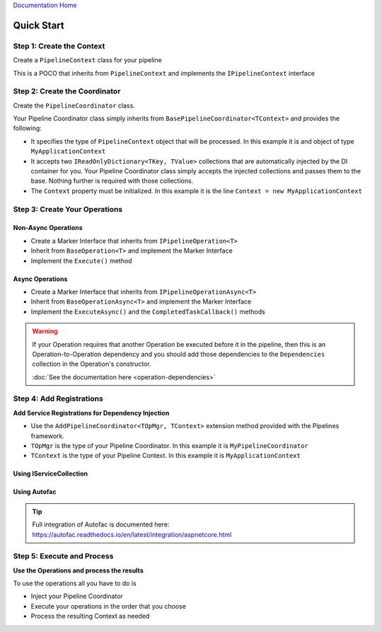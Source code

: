 `Documentation Home <https://docs.knightmovesolutions.com>`_

===========
Quick Start
===========

Step 1: Create the Context
--------------------------

Create a ``PipelineContext`` class for your pipeline

This is a POCO that inherits from ``PipelineContext`` and implements the ``IPipelineContext`` interface

.. code-block:: csharp
   :linenos:
   
   public class MyApplicationContext : PipelineContext, IPipelineContext
   {
        // Add your properties
   }

Step 2: Create the Coordinator
------------------------------

Create the ``PipelineCoordinator`` class.

Your Pipeline Coordinator class simply inherits from ``BasePipelineCoordinator<TContext>`` and 
provides the following:

* It specifies the type of ``PipelineContext`` object that will be processed. In this example it is 
  and object of type ``MyApplicationContext``

* It accepts two ``IReadOnlyDictionary<TKey, TValue>`` collections that are automatically injected by 
  the DI container for you. Your Pipeline Coordinator class simply accepts the injected collections
  and passes them to the base. Nothing further is required with those collections.
  
* The ``Context`` property must be initialized. In this example it is the line
  ``Context = new MyApplicationContext``
  
.. code-block:: csharp
   :linenos:
   
   using System;
   using System.Collections.Generic;
   using KnightMoves.Pipelines;
   using KnightMoves.Pipelines.Interfaces; 

   public class MyPipelineCoordinator : BasePipelineCoordinator<MyApplicationContext>
   {
        public MyPipelineCoordinator(
            IReadOnlyDictionary<Type, IPipelineOperation<MyApplicationContext>> operations,
            IReadOnlyDictionary<Type, IPipelineContextAsync<MyApplicationContext>> asyncOperations
        )
            :base(operations, asyncOperations)
        {
            Context = new MyApplicationContext();
        }
   }

Step 3: Create Your Operations
------------------------------

Non-Async Operations
^^^^^^^^^^^^^^^^^^^^

* Create a Marker Interface that inherits from ``IPipelineOperation<T>``
* Inherit from ``BaseOperation<T>`` and implement the Marker Interface
* Implement the ``Execute()`` method

.. code-block:: csharp
   :linenos:
   
   using KnightMoves.Pipelines;
   using KnightMoves.Pipelines.Interfaces; 
   
   // Marker Interface 
   public interface IMyOperation : IPipelineOperation<MyApplicationContext> { }
   
   public class MyOperation : BaseOperation<MyApplicationContext>, IMyOperation
   {
        public override void Execute(MyApplicationContext context)
        {
            // Test for previous operation's success/failure if necessary
            if(!context.Successful)
                return;
                
            // Implement operation logic here using the context as needed
            
            // Report result
            context.ResultMessages.Add("[MyOperation] Successfully executed my operation");
        }
   }

Async Operations
^^^^^^^^^^^^^^^^

* Create a Marker Interface that inherits from ``IPipelineOperationAsync<T>``
* Inherit from ``BaseOperationAsync<T>`` and implement the Marker Interface
* Implement the ``ExecuteAsync()`` and the ``CompletedTaskCallback()`` methods

.. code-block:: csharp
   :linenos:
   
   using KnightMoves.Pipelines;
   using KnightMoves.Pipelines.Interfaces; 
   
   // Marker Interface 
   public interface IMyOperationAsync : IPipelineOperationAsync<MyApplicationContext> { }
   
   public class MyOperationAsync : BaseOperationAsync<MyApplicationContext>, IMyOperationAsync
   {
        private readonly SomeApiClient _someApiClient;
        
        // Constructor with injected repositories or API clients here
        
        // No need to use async/await ... the returned Task is awaited for you
        public override Task ExecuteAsync()
        {
            // Test for previous operation's success/failure if necessary
            if(!Context.Successful)
                return;
                
            // Implement async operation logic here using the Context as needed
            return _someApiClient.GetStuffAsync(Context.SomeId);
        }
        
        public override void CompletedTaskCallback(object task)
        {
            // Good practice to check for proper casting of the task 
            var t = task as Task<IEnumerable<Stuff>>;
            
            if(t == null)
                return;
                
            IEnumerable<Stuff> stuff = t.Result;
            
            Context.ListOfStuff = stuff;
            Context.ResultMessages.Add("[MyOperationAsync] Successfully retrieved stuff");
        }
   }

.. warning::

   If your Operation requires that another Operation be executed before it in the pipeline, then this
   is an Operation-to-Operation dependency and you should add those dependencies to the ``Dependencies``
   collection in the Operation's constructor.
   
   :doc:`See the documentation here <operation-dependencies>`

Step 4: Add Registrations
-------------------------

**Add Service Registrations for Dependency Injection**

* Use the ``AddPipelineCoordinator<TOpMgr, TContext>`` extension method provided with the Pipelines 
  framework.
* ``TOpMgr`` is the type of your Pipeline Coordinator. In this example it is ``MyPipelineCoordinator``
* ``TContext`` is the type of your Pipeline Context. In this example it is ``MyApplicationContext``

Using IServiceCollection
^^^^^^^^^^^^^^^^^^^^^^^^

.. code-block:: csharp
   :linenos:
   
   using Microsoft.Extensions.DependencyInjection;
   using KnightMoves.Pipelines.DependencyInjection;
   
   public class Startup
   {
        ...
        public void ConfigureServices(IServiceCollection services)
        {
            ...
            
            services.AddPipelineCoordinator<MyPipelineCoordinator, MyApplicationContext>
            (
                typeof(Startup).Assembly
            );
            
            ...
        }
   }
   
Using Autofac
^^^^^^^^^^^^^

.. code-block:: csharp 
   :linenos:
   
   using Autofac;
   using KnightMoves.Pipelines.DependencyInjection;
   
   public class Startup
   {
        ...
        
        public LifetimeScope AutofacContainer { get; private set; }
        
        public void ConfigureContainer(ContainerBuilder builder)
        {
            ...
            
            builder.AddPipelineCoordinator<MyPipelineCoordinator, MyApplicationContext>
            (
                typeof(Startup).Assembly
            );
            
            ...
        }
        
        ...
   }

.. tip::

   | Full integration of Autofac is documented here:   
   | https://autofac.readthedocs.io/en/latest/integration/aspnetcore.html

Step 5: Execute and Process
---------------------------

**Use the Operations and process the results**

To use the operations all you have to do is

* Inject your Pipeline Coordinator
* Execute your operations in the order that you choose
* Process the resulting Context as needed 

.. code-block:: csharp 
   :linenos:
   
   using KnightMoves.Pipelines.Interfaces;
   
   public class MyBusinessLogicCoordinator : IBusinessLogic
   {
        private readonly IPipelineCoordinator<MyApplicationContext> _pipelineCoordinator;
        
        public MyBusinessLogicCoordinator(IPipelineCoordinator<MyApplicationContext> pipelineCoordinator)
        {
            _pipelineCoordinator = pipelineCoordinator;
        }
        
        public async Task<IEnumerable<Stuff>> BuildStuffAsync(int data)
        {
            _pipelineCoordinator.Context.Data = data;
            
            // Use Task.Run() if BuildStuff is an Async method 
            await Task.Run(() =>
                
                _pipelineCoordinator
                    .Execute<IMyOperation>()
                    .ExecuteAsync<IMyOperationAsync>()
                
            );
            
            return _pipelineCoordinator.Context.Stuff;
        }
   }














